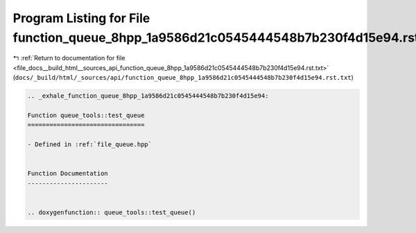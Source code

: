 
.. _program_listing_file_docs__build_html__sources_api_function_queue_8hpp_1a9586d21c0545444548b7b230f4d15e94.rst.txt:

Program Listing for File function_queue_8hpp_1a9586d21c0545444548b7b230f4d15e94.rst.txt
=======================================================================================

|exhale_lsh| :ref:`Return to documentation for file <file_docs__build_html__sources_api_function_queue_8hpp_1a9586d21c0545444548b7b230f4d15e94.rst.txt>` (``docs/_build/html/_sources/api/function_queue_8hpp_1a9586d21c0545444548b7b230f4d15e94.rst.txt``)

.. |exhale_lsh| unicode:: U+021B0 .. UPWARDS ARROW WITH TIP LEFTWARDS

.. code-block:: cpp

   .. _exhale_function_queue_8hpp_1a9586d21c0545444548b7b230f4d15e94:
   
   Function queue_tools::test_queue
   ================================
   
   - Defined in :ref:`file_queue.hpp`
   
   
   Function Documentation
   ----------------------
   
   
   .. doxygenfunction:: queue_tools::test_queue()
